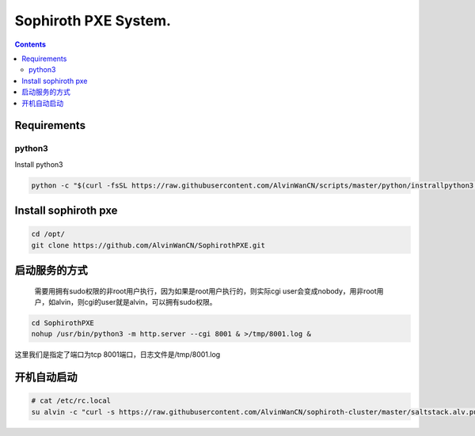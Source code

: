 
Sophiroth PXE System.
################################

.. contents::


Requirements
```````````````````

python3
-----------
Install python3

.. code-block:: bash

    python -c "$(curl -fsSL https://raw.githubusercontent.com/AlvinWanCN/scripts/master/python/instrallpython3.6.5.py)"


Install sophiroth pxe
```````````````````````````

.. code-block:: bash

    cd /opt/
    git clone https://github.com/AlvinWanCN/SophirothPXE.git


启动服务的方式
`````````````````````

 需要用拥有sudo权限的非root用户执行，因为如果是root用户执行的，则实际cgi user会变成nobody，用非root用户，如alvin，则cgi的user就是alvin，可以拥有sudo权限。

.. code-block:: bash

    cd SophirothPXE
    nohup /usr/bin/python3 -m http.server --cgi 8001 & >/tmp/8001.log &

这里我们是指定了端口为tcp 8001端口，日志文件是/tmp/8001.log


开机自动启动
````````````````

.. code-block:: bash

    # cat /etc/rc.local
    su alvin -c "curl -s https://raw.githubusercontent.com/AlvinWanCN/sophiroth-cluster/master/saltstack.alv.pub/scripts/startup_sophirothpxe.py|python"